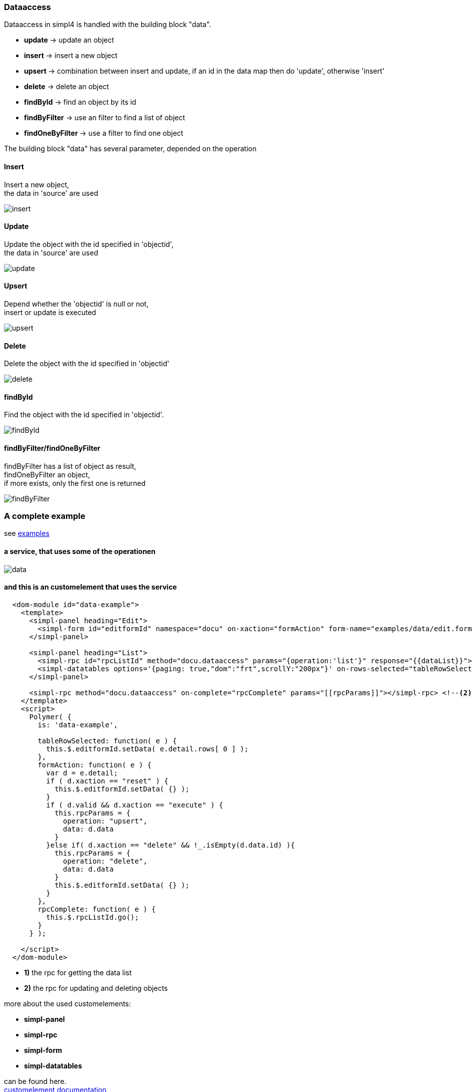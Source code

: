 :linkattrs:
:source-highlighter: rouge


=== Dataaccess


Dataaccess in simpl4 is handled with the building block "data".

* *update* ->  update an object
* *insert* ->  insert a new object
* *upsert* ->  combination between insert and update, if an id in the data map then do 'update', otherwise 'insert'
* *delete* ->  delete an object
* *findById* ->  find an object by its id
* *findByFilter* ->  use an filter to find a list of object
* *findOneByFilter* ->  use a filter to find one object


The building block "data" has several  parameter, depended on the operation

==== Insert

Insert a new object, +
the data in 'source' are used

image::docu/images/dataaccess/insert.svg[]

==== Update

Update the object with the id specified in 'objectid', +
the data in 'source' are used

image::docu/images/dataaccess/update.svg[]

==== Upsert

Depend whether the 'objectid' is null or not, +
 insert or update is executed

image::docu/images/dataaccess/upsert.svg[]

==== Delete

Delete the object with the id specified in 'objectid'

image::docu/images/dataaccess/delete.svg[]

==== findById

Find the object with the id specified in 'objectid'.

image::docu/images/dataaccess/findById.svg[]

==== findByFilter/findOneByFilter

findByFilter has a list of object as result, +
findOneByFilter an object, +
if more exists, only the first one is returned

image::docu/images/dataaccess/findByFilter.svg[]

=== A complete example

see link:http://gitbucket.ms123.org/simpl4-apps/docu/tree/master/examples/data[examples,window="_blank"]

==== a service, that uses some of the operationen

image::docu/images/dataaccess/data.svg[]

==== and this is an customelement that uses the service

[source,handlebars,html, javascript]
----

  <dom-module id="data-example">
    <template>
      <simpl-panel heading="Edit">
        <simpl-form id="editformId" namespace="docu" on-xaction="formAction" form-name="examples/data/edit.form"></simpl-form>
      </simpl-panel>

      <simpl-panel heading="List">
        <simpl-rpc id="rpcListId" method="docu.dataaccess" params="{operation:'list'}" response="{{dataList}}"></simpl-rpc> <!--1-->
        <simpl-datatables options='{paging: true,"dom":"frt",scrollY:"200px"}' on-rows-selected="tableRowSelected" data="[[dataList]]" />
      </simpl-panel>

      <simpl-rpc method="docu.dataaccess" on-complete="rpcComplete" params="[[rpcParams]]"></simpl-rpc> <!--2-->
    </template>
    <script>
      Polymer( {
        is: 'data-example',

        tableRowSelected: function( e ) {
          this.$.editformId.setData( e.detail.rows[ 0 ] );
        },
        formAction: function( e ) {
          var d = e.detail;
          if ( d.xaction == "reset" ) {
            this.$.editformId.setData( {} );
          }
          if ( d.valid && d.xaction == "execute" ) {
            this.rpcParams = {
              operation: "upsert",
              data: d.data
            }
          }else if( d.xaction == "delete" && !_.isEmpty(d.data.id) ){
            this.rpcParams = {
              operation: "delete",
              data: d.data
            }
            this.$.editformId.setData( {} );
          }
        },
        rpcComplete: function( e ) {
          this.$.rpcListId.go();
        }
      } );

    </script>
  </dom-module>
----


* *1)* the rpc for getting the data list
* *2)* the rpc for updating and deleting objects

more about the used customelements:

* *simpl-panel*
* *simpl-rpc*
* *simpl-form*
* *simpl-datatables*

can be found here. +
link:local:docu-customelements[customelement documentation]
